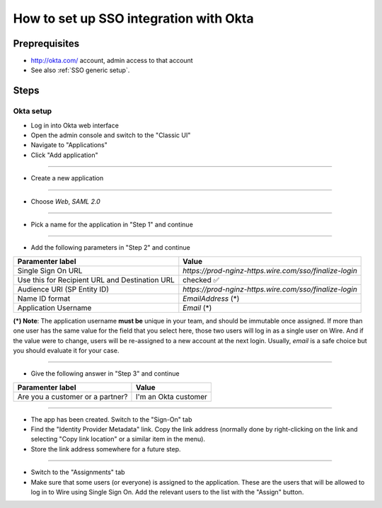 How to set up SSO integration with Okta
=======================================

Preprequisites
--------------

- http://okta.com/ account, admin access to that account
- See also :ref:`SSO generic setup`.

Steps
-----

Okta setup
~~~~~~~~~~

- Log in into Okta web interface
- Open the admin console and switch to the "Classic UI"
- Navigate to "Applications"
- Click "Add application"

.. image:: 001-applications-screen.png

----

- Create a new application

.. image:: 002-add-application.png

----

- Choose `Web`, `SAML 2.0`

.. image:: 003-add-application-1.png

----

- Pick a name for the application in "Step 1" and continue

.. image:: 004-add-application-step1.png

----

- Add the following parameters in "Step 2" and continue

+-----------------------------+------------------------------------------------------------------------------+
+ Paramenter label            | Value                                                                        |
+=============================+==============================================================================+
| Single Sign On URL          | `https://prod-nginz-https.wire.com/sso/finalize-login`                       |
+-----------------------------+------------------------------------------------------------------------------+
| Use this for Recipient URL  | checked ✅                                                                   |
| and Destination URL         |                                                                              |
+-----------------------------+------------------------------------------------------------------------------+
| Audience URI (SP Entity ID) | `https://prod-nginz-https.wire.com/sso/finalize-login`                       |
+-----------------------------+------------------------------------------------------------------------------+
| Name ID format              | `EmailAddress` (\*)                                                          |
+-----------------------------+------------------------------------------------------------------------------+
| Application Username        | `Email` (\*)                                                                 |
+-----------------------------+------------------------------------------------------------------------------+

**(\*) Note**: The application username **must be** unique in your team, and should be immutable once assigned. If more than one user has the same value for the field that you select here, those two users will log in as a single user on Wire. And if the value were to change, users will be re-assigned to a new account at the next login. Usually, `email` is a safe choice but you should evaluate it for your case.

.. image:: 005-add-application-step2.png

----

- Give the following answer in "Step 3" and continue

+-----------------------------------+------------------------------------------------------------------------+
+ Paramenter label                  | Value                                                                  |
+===================================+========================================================================+
| Are you a customer or a partner?  | I'm an Okta customer                                                   |
+-----------------------------------+------------------------------------------------------------------------+

.. image:: 006-add-application-step3.png

----

- The app has been created. Switch to the "Sign-On" tab
- Find the "Identity Provider Metadata" link. Copy the link address (normally done by right-clicking on the link and selecting "Copy link location" or a similar item in the menu).
- Store the link address somewhere for a future step.

.. image:: 007-application-sign-on.png

----

- Switch to the "Assignments" tab
- Make sure that some users (or everyone) is assigned to the application. These are the users that will be allowed to log in to Wire using Single Sign On. Add the relevant users to the list with the "Assign" button.

.. image:: 008-assignment.png
